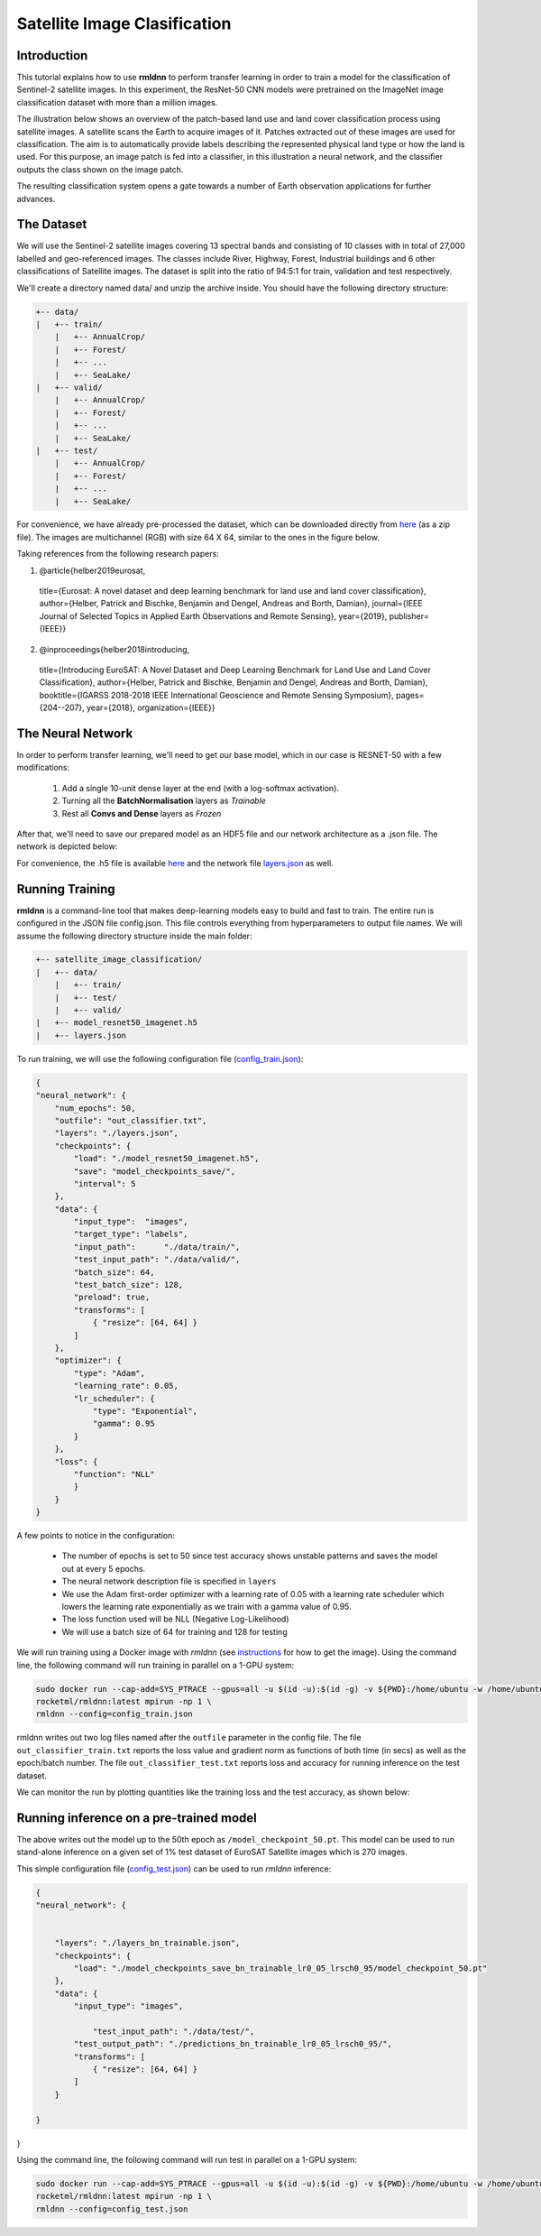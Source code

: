 Satellite Image Clasification	
====================================================
	
Introduction
~~~~~~~~~~~~
	
This tutorial explains how to use **rmldnn** to perform transfer learning in order to train a model for the classification of Sentinel-2 satellite images. In this experiment, the ResNet-50 CNN models were pretrained on the ImageNet image classification dataset with more than a million images. 

The illustration below shows an overview of the patch-based land use and land cover classiﬁcation process using satellite images. A satellite scans the Earth to acquire images of it. Patches extracted out of these images are used for classiﬁcation. The aim is to automatically provide labels describing the represented physical land type or how the land is used. For this purpose, an image patch is fed into a classiﬁer, in this illustration a neural network, and the classiﬁer outputs the class shown on the image patch.

.. image:: ./figures/patch_extraction.png

The resulting classiﬁcation system opens a gate towards a number of Earth observation applications for further advances. 

The Dataset
~~~~~~~~~~~
	
We will use the Sentinel-2 satellite images covering 13 spectral bands and consisting of 10 classes with in total of 27,000 labelled and geo-referenced images. The classes include River, Highway, Forest, Industrial buildings and 6 other classifications of Satellite images. The dataset is split into the ratio of 94:5:1 for train, validation and test respectively. 
	
We'll create a directory named data/ and unzip the archive inside. You should have the following directory structure:

.. code:: bash

    +-- data/
    |   +-- train/
        |   +-- AnnualCrop/
        |   +-- Forest/
        |   +-- ...
        |   +-- SeaLake/
    |   +-- valid/
        |   +-- AnnualCrop/
        |   +-- Forest/
        |   +-- ...
        |   +-- SeaLake/
    |   +-- test/
        |   +-- AnnualCrop/
        |   +-- Forest/
        |   +-- ...
        |   +-- SeaLake/

	
	
For convenience, we have already pre-processed the dataset, which can be downloaded directly from `here <https://rmldnnstorage.blob.core.windows.net/rmldnn-datasets/satellite_images.tar.gz>`__ (as a zip file). The images are multichannel (RGB) with size 64 X 64, similar to the ones in the figure below.
	
.. image:: ./figures/sample_images.jpg	
  :width: 800
  :align: center

Taking references from the following research papers:

1. @article{helber2019eurosat,
  title={Eurosat: A novel dataset and deep learning benchmark for land use and land cover classification},
  author={Helber, Patrick and Bischke, Benjamin and Dengel, Andreas and Borth, Damian},
  journal={IEEE Journal of Selected Topics in Applied Earth Observations and Remote Sensing},
  year={2019},
  publisher={IEEE}}

2. @inproceedings{helber2018introducing,
  title={Introducing EuroSAT: A Novel Dataset and Deep Learning Benchmark for Land Use and Land Cover Classification},
  author={Helber, Patrick and Bischke, Benjamin and Dengel, Andreas and Borth, Damian},
  booktitle={IGARSS 2018-2018 IEEE International Geoscience and Remote Sensing Symposium},
  pages={204--207},
  year={2018},
  organization={IEEE}}
	
The Neural Network
~~~~~~~~~~~

In order to perform transfer learning, we'll need to get our base model, which in our case is RESNET-50 with a few modifications:

 1. Add a single 10-unit dense layer at the end (with a log-softmax activation). 
 2. Turning all the **BatchNormalisation** layers as *Trainable*
 3. Rest all **Convs and Dense** layers as *Frozen*

After that, we'll need to save our prepared model as an HDF5 file and our network architecture as a .json file. The network is depicted below:

.. image:: ./figures/network_arch.png

For convenience, the .h5 file is available `here <https://rmldnnstorage.blob.core.windows.net/rmldnn-models/model_resnet50_imagenet_10classes.h5>`__ and the network file `layers.json <./layers.json>`__ as well. 

Running Training
~~~~~~~~~~~

**rmldnn** is a command-line tool that makes deep-learning models easy to build and fast to train. The entire run is configured in the JSON file config.json. This file controls everything from hyperparameters to output file names. We will assume the following directory structure inside the main folder:

.. code:: bash

    +-- satellite_image_classification/
    |   +-- data/
        |   +-- train/
        |   +-- test/
        |   +-- valid/
    |   +-- model_resnet50_imagenet.h5
    |   +-- layers.json
    
To run training, we will use the following configuration file (`config_train.json <./config_train.json>`__):

.. code:: json

    {
    "neural_network": {
        "num_epochs": 50,
        "outfile": "out_classifier.txt",
        "layers": "./layers.json",
        "checkpoints": {
            "load": "./model_resnet50_imagenet.h5",
            "save": "model_checkpoints_save/",
            "interval": 5
        },
        "data": {
            "input_type":  "images",
            "target_type": "labels",
            "input_path":      "./data/train/",
            "test_input_path": "./data/valid/",
            "batch_size": 64,
            "test_batch_size": 128,
            "preload": true,
            "transforms": [
                { "resize": [64, 64] }
            ]
        },
        "optimizer": {
            "type": "Adam",
            "learning_rate": 0.05,
            "lr_scheduler": {
                "type": "Exponential",
                "gamma": 0.95
            }
        },
        "loss": {
	    "function": "NLL"
            }
        }
    }
    
A few points to notice in the configuration:
    
    - The number of epochs is set to 50 since test accuracy shows unstable patterns and saves the model out at every 5 epochs.
    - The neural network description file is specified in ``layers``
    - We use the Adam first-order optimizer with a learning rate of 0.05 with a learning rate scheduler which lowers the learning rate exponentially as we train with a gamma value of 0.95.
    - The loss function used will be NLL (Negative Log-Likelihood)
    - We will use a batch size of 64 for training and 128 for testing
    
We will run training using a Docker image with `rmldnn` (see `instructions <https://github.com/rocketmlhq/rmldnn/blob/main/README.md#install>`__ for how to get the image). 
Using the command line, the following command will run training in parallel on a 1-GPU system:

.. code:: bash

    sudo docker run --cap-add=SYS_PTRACE --gpus=all -u $(id -u):$(id -g) -v ${PWD}:/home/ubuntu -w /home/ubuntu --rm \
    rocketml/rmldnn:latest mpirun -np 1 \
    rmldnn --config=config_train.json
    
rmldnn writes out two log files named after the ``outfile`` parameter in the config file. The file ``out_classifier_train.txt`` reports the loss value and gradient norm as functions of both time (in secs) as well as the epoch/batch number. The file ``out_classifier_test.txt`` reports loss and accuracy for running inference on the test dataset. 

We can monitor the run by plotting quantities like the training loss and the test accuracy, as shown below:

.. image:: ./figures/loss_function.png
  :width: 400
  :align: center

.. image:: ./figures/accuracy.png
  :width: 400
  :align: center
   
Running inference on a pre-trained model
~~~~~~~~~~~~

The above writes out the model up to the 50th epoch as ``/model_checkpoint_50.pt``.
This model can be used to run stand-alone inference on a given set of 1% test dataset of EuroSAT Satellite images which is 270 images.

This simple configuration file
(`config_test.json <./config_test.json>`__)
can be used to run `rmldnn` inference:

.. code:: bash


    {
    "neural_network": {
        
    
        "layers": "./layers_bn_trainable.json",
        "checkpoints": {
            "load": "./model_checkpoints_save_bn_trainable_lr0_05_lrsch0_95/model_checkpoint_50.pt"
        },
        "data": {
            "input_type": "images",
            
	        "test_input_path": "./data/test/",
            "test_output_path": "./predictions_bn_trainable_lr0_05_lrsch0_95/",
            "transforms": [
                { "resize": [64, 64] }
            ]
        }
        
    }
}

Using the command line, the following command will run test in parallel on a 1-GPU system:

.. code:: bash

    sudo docker run --cap-add=SYS_PTRACE --gpus=all -u $(id -u):$(id -g) -v ${PWD}:/home/ubuntu -w /home/ubuntu --rm \
    rocketml/rmldnn:latest mpirun -np 1 \
    rmldnn --config=config_test.json







	
	
